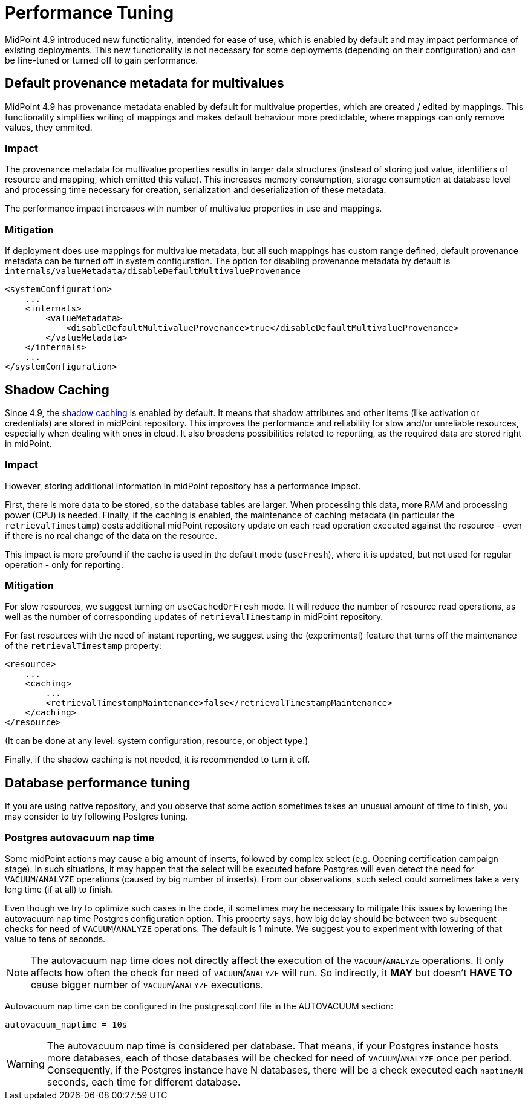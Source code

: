 = Performance Tuning
:page-since: 4.9
:page-upkeep-status: green

MidPoint 4.9 introduced new functionality, intended for ease of use, which is enabled by default and may impact performance of existing deployments.
This new functionality is not necessary for some deployments (depending on their configuration) and can be fine-tuned or turned off to gain performance.


== Default provenance metadata for multivalues

MidPoint 4.9 has provenance metadata enabled by default for multivalue properties, which are created / edited by mappings.
This functionality simplifies writing of mappings and makes default behaviour more predictable, where mappings can only remove values, they emmited.

=== Impact

The provenance metadata for multivalue properties results in larger data structures (instead of storing just value, identifiers of resource and mapping, which emitted this value).
This increases memory consumption, storage consumption at database level and processing time necessary for creation, serialization and deserialization of these metadata.

The performance impact increases with number of multivalue properties in use and mappings.

=== Mitigation

If deployment does use mappings for multivalue metadata, but all such mappings has custom range defined, default provenance metadata can be turned off in system configuration.
The option for disabling provenance metadata by default is `internals/valueMetadata/disableDefaultMultivalueProvenance`

[source, xml]
----
<systemConfiguration>
    ...
    <internals>
        <valueMetadata>
            <disableDefaultMultivalueProvenance>true</disableDefaultMultivalueProvenance>
        </valueMetadata>
    </internals>
    ...
</systemConfiguration>
----

[#_shadow_caching]
== Shadow Caching

Since 4.9, the xref:/midpoint/reference/resources/attribute-caching/[shadow caching] is enabled by default.
It means that shadow attributes and other items (like activation or credentials) are stored in midPoint repository.
This improves the performance and reliability for slow and/or unreliable resources, especially when dealing with ones in cloud.
It also broadens possibilities related to reporting, as the required data are stored right in midPoint.

=== Impact

However, storing additional information in midPoint repository has a performance impact.

First, there is more data to be stored, so the database tables are larger.
When processing this data, more RAM and processing power (CPU) is needed.
Finally, if the caching is enabled, the maintenance of caching metadata (in particular the `retrievalTimestamp`) costs additional midPoint repository update on each read operation executed against the resource - even if there is no real change of the data on the resource.

This impact is more profound if the cache is used in the default mode (`useFresh`), where it is updated, but not used for regular operation - only for reporting.

=== Mitigation

For slow resources, we suggest turning on `useCachedOrFresh` mode.
It will reduce the number of resource read operations, as well as the number of corresponding updates of `retrievalTimestamp` in midPoint repository.

For fast resources with the need of instant reporting, we suggest using the (experimental) feature that turns off the maintenance of the `retrievalTimestamp` property:

[source, xml]
----
<resource>
    ...
    <caching>
        ...
        <retrievalTimestampMaintenance>false</retrievalTimestampMaintenance>
    </caching>
</resource>
----

(It can be done at any level: system configuration, resource, or object type.)

Finally, if the shadow caching is not needed, it is recommended to turn it off.

[#_database_tuning]
== Database performance tuning

If you are using native repository, and you observe that some action sometimes takes an unusual amount of time to finish, you may consider to try following Postgres tuning.

=== Postgres autovacuum nap time

Some midPoint actions may cause a big amount of inserts, followed by complex select (e.g. Opening certification campaign stage).
In such situations, it may happen that the select will be executed before Postgres will even detect the need for `VACUUM`/`ANALYZE` operations (caused by big number of inserts).
From our observations, such select could sometimes take a very long time (if at all) to finish.

Even though we try to optimize such cases in the code, it sometimes may be necessary to mitigate this issues by lowering the autovacuum nap time Postgres configuration option.
This property says, how big delay should be between two subsequent checks for need of `VACUUM`/`ANALYZE` operations.
The default is 1 minute.
We suggest you to experiment with lowering of that value to tens of seconds.

NOTE: The autovacuum nap time does not directly affect the execution of the `VACUUM`/`ANALYZE` operations.
It only affects how often the check for need of `VACUUM`/`ANALYZE` will run.
So indirectly, it *MAY* but doesn't *HAVE TO* cause bigger number of `VACUUM`/`ANALYZE` executions.

Autovacuum nap time can be configured in the postgresql.conf file in the AUTOVACUUM section:
[source,conf]
----
autovacuum_naptime = 10s
----

WARNING: The autovacuum nap time is considered per database.
That means, if your Postgres instance hosts more databases, each of those databases will be checked for need of `VACUUM`/`ANALYZE` once per period.
Consequently, if the Postgres instance have N databases, there will be a check executed each `naptime/N` seconds, each time for different database.
